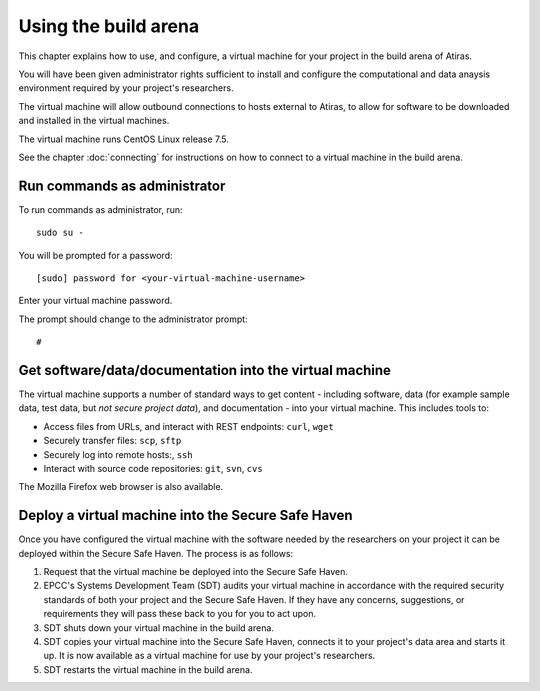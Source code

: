 Using the build arena
=====================

This chapter explains how to use, and configure, a virtual machine for your project in the build arena of Atiras.

You will have been given administrator rights sufficient to install and configure the computational and data anaysis environment required by your project's researchers.

The virtual machine will allow outbound connections to hosts external to Atiras, to allow for software to be downloaded and installed in the virtual machines.

The virtual machine runs CentOS Linux release 7.5.

See the chapter :doc:`connecting` for instructions on how to connect to a virtual machine in the build arena.

Run commands as administrator
-----------------------------

To run commands as administrator, run::

    sudo su -

You will be prompted for a password::

    [sudo] password for <your-virtual-machine-username>

Enter your virtual machine password. 

The prompt should change to the administrator prompt::

    #

Get software/data/documentation into the virtual machine
--------------------------------------------------------

The virtual machine supports a number of standard ways to get content - including software, data (for example sample data, test data, but *not secure project data*), and documentation - into your virtual machine. This includes tools to:

* Access files from URLs, and interact with REST endpoints: ``curl``, ``wget``
* Securely transfer files: ``scp``, ``sftp``
* Securely log into remote hosts:, ``ssh``
* Interact with source code repositories: ``git``, ``svn``, ``cvs``

The Mozilla Firefox web browser is also available.

Deploy a virtual machine into the Secure Safe Haven
---------------------------------------------------

Once you have configured the virtual machine with the software needed by the researchers on your project it can be deployed within the Secure Safe Haven. The process is as follows:

#. Request that the virtual machine be deployed into the Secure Safe Haven.
#. EPCC's Systems Development Team (SDT) audits your virtual machine in accordance with the required security standards of both your project and the Secure Safe Haven. If they have any concerns, suggestions, or requirements they will pass these back to you for you to act upon.
#. SDT shuts down your virtual machine in the build arena.
#. SDT copies your virtual machine into the Secure Safe Haven, connects it to your project's data area and starts it up. It is now available as a virtual machine for use by your project's researchers.
#. SDT restarts the virtual machine in the build arena.
